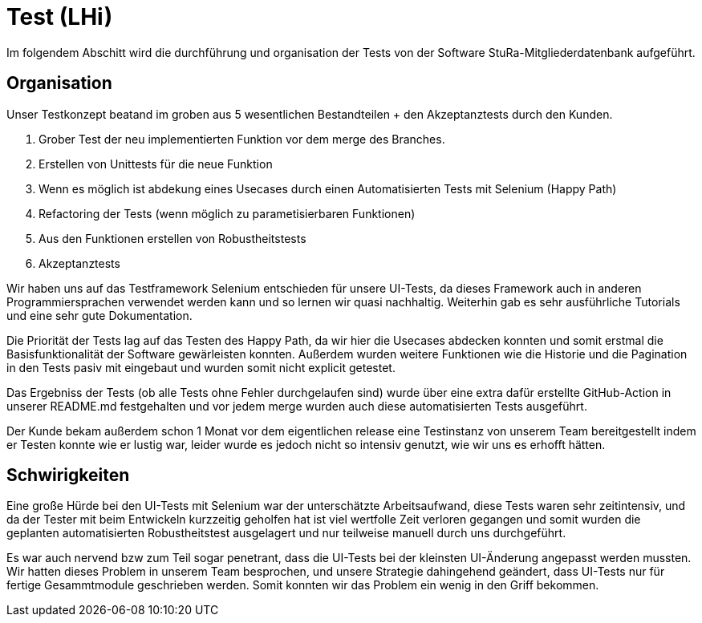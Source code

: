 # Test (LHi)

Im folgendem Abschitt wird die durchführung und organisation der Tests von der
Software StuRa-Mitgliederdatenbank aufgeführt.

## Organisation

Unser Testkonzept beatand im groben aus 5 wesentlichen Bestandteilen + den
Akzeptanztests durch den Kunden.

. Grober Test der neu implementierten Funktion vor dem merge des Branches.
. Erstellen von Unittests für die neue Funktion
. Wenn es möglich ist abdekung eines Usecases durch einen Automatisierten Tests
mit Selenium (Happy Path)
. Refactoring der Tests (wenn möglich zu parametisierbaren Funktionen)
. Aus den Funktionen erstellen von Robustheitstests
. Akzeptanztests

Wir haben uns auf das Testframework Selenium entschieden für unsere UI-Tests,
da dieses Framework auch in anderen Programmiersprachen verwendet werden kann
und so lernen wir quasi nachhaltig. Weiterhin gab es sehr ausführliche Tutorials
und eine sehr gute Dokumentation.

Die Priorität der Tests lag auf das Testen des Happy Path, da wir hier die
Usecases abdecken konnten und somit erstmal die Basisfunktionalität der Software
gewärleisten konnten. Außerdem wurden weitere Funktionen wie die Historie
und die Pagination in den Tests pasiv mit eingebaut und wurden somit nicht
explicit getestet.

Das Ergebniss der Tests (ob alle Tests ohne Fehler durchgelaufen sind) wurde über
eine extra dafür erstellte GitHub-Action in unserer README.md festgehalten
und vor jedem merge wurden auch diese automatisierten Tests ausgeführt.

Der Kunde bekam außerdem schon 1 Monat vor dem eigentlichen release eine Testinstanz
von unserem Team bereitgestellt indem er Testen konnte wie er lustig war,
leider wurde es jedoch nicht so intensiv genutzt, wie wir uns es erhofft hätten.


## Schwirigkeiten

Eine große Hürde bei den UI-Tests mit Selenium war der unterschätzte Arbeitsaufwand,
diese Tests waren sehr zeitintensiv, und da der Tester mit beim Entwickeln
kurzzeitig geholfen hat ist viel wertfolle Zeit verloren gegangen und somit
wurden die geplanten automatisierten Robustheitstest ausgelagert und nur teilweise
manuell durch uns durchgeführt.

Es war auch nervend bzw zum Teil sogar penetrant, dass die UI-Tests bei der
kleinsten UI-Änderung  angepasst werden mussten. Wir hatten dieses Problem
in unserem Team besprochen, und unsere Strategie dahingehend geändert, dass
UI-Tests nur für fertige Gesammtmodule geschrieben werden. Somit konnten wir das
Problem ein wenig in den Griff bekommen.
